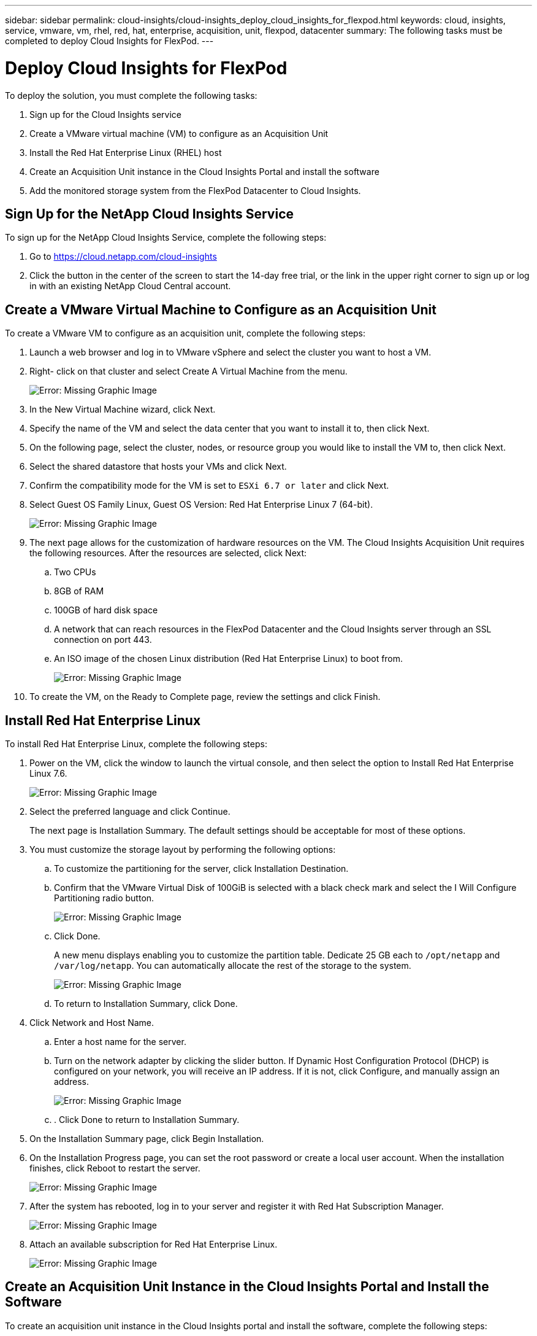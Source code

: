 ---
sidebar: sidebar
permalink: cloud-insights/cloud-insights_deploy_cloud_insights_for_flexpod.html
keywords: cloud, insights, service, vmware, vm, rhel, red, hat, enterprise, acquisition, unit, flexpod, datacenter
summary: The following tasks must be completed to deploy Cloud Insights for FlexPod.
---

= Deploy Cloud Insights for FlexPod
:hardbreaks:
:nofooter:
:icons: font
:linkattrs:
:imagesdir: ./../media/

//
// This file was created with NDAC Version 2.0 (August 17, 2020)
//
// 2021-05-20 15:58:38.813641
//

[.lead]
To deploy the solution, you must complete the following tasks:

. Sign up for the Cloud Insights service
. Create a VMware virtual machine (VM) to configure as an Acquisition Unit
. Install the Red Hat Enterprise Linux (RHEL) host
. Create an Acquisition Unit instance in the Cloud Insights Portal and install the software
. Add the monitored storage system from the FlexPod Datacenter to Cloud Insights.

== Sign Up for the NetApp Cloud Insights Service

To sign up for the NetApp Cloud Insights Service, complete the following steps:

. Go to https://cloud.netapp.com/cloud-insights[https://cloud.netapp.com/cloud-insights^]
. Click the button in the center of the screen to start the 14-day free trial, or the link in the upper right corner to sign up or log in with an existing NetApp Cloud Central account.

== Create a VMware Virtual Machine to Configure as an Acquisition Unit

To create a VMware VM to configure as an acquisition unit, complete the following steps:

. Launch a web browser and log in to VMware vSphere and select the cluster you want to host a VM.
. Right- click on that cluster and select Create A Virtual Machine from the menu.
+
image:cloud-insights_image3.png[Error: Missing Graphic Image]

. In the New Virtual Machine wizard, click Next.
. Specify the name of the VM and select the data center that you want to install it to, then click Next.
. On the following page, select the cluster, nodes, or resource group you would like to install the VM to, then click Next.
. Select the shared datastore that hosts your VMs and click Next.
. Confirm the compatibility mode for the VM is set to `ESXi 6.7 or later` and click Next.
. Select Guest OS Family Linux, Guest OS Version: Red Hat Enterprise Linux 7 (64-bit).
+
image:cloud-insights_image4.png[Error: Missing Graphic Image]

. The next page allows for the customization of hardware resources on the VM. The Cloud Insights Acquisition Unit requires the following resources. After the resources are selected, click Next:
.. Two CPUs
.. 8GB of RAM
.. 100GB of hard disk space
.. A network that can reach resources in the FlexPod Datacenter and the Cloud Insights server through an SSL connection on port 443.
.. An ISO image of the chosen Linux distribution (Red Hat Enterprise Linux) to boot from.
+
image:cloud-insights_image5.png[Error: Missing Graphic Image]

. To create the VM, on the Ready to Complete page, review the settings and click Finish.

== Install Red Hat Enterprise Linux

To install Red Hat Enterprise Linux, complete the following steps:

. Power on the VM, click the window to launch the virtual console, and then select the option to Install Red Hat Enterprise Linux 7.6.
+
image:cloud-insights_image6.png[Error: Missing Graphic Image]

. Select the preferred language and click Continue.
+
The next page is Installation Summary. The default settings should be acceptable for most of these options.

. You must customize the storage layout by performing the following options:
.. To customize the partitioning for the server, click Installation Destination.
.. Confirm that the VMware Virtual Disk of 100GiB is selected with a black check mark and select the I Will Configure Partitioning radio button.
+
image:cloud-insights_image7.png[Error: Missing Graphic Image]

.. Click Done.
+
A new menu displays enabling you to customize the partition table. Dedicate 25 GB each to `/opt/netapp` and `/var/log/netapp`. You can automatically allocate the rest of the storage to the system.
+
image:cloud-insights_image8.png[Error: Missing Graphic Image]

.. To return to Installation Summary, click Done.
. Click Network and Host Name.
.. Enter a host name for the server.
.. Turn on the network adapter by clicking the slider button. If Dynamic Host Configuration Protocol (DHCP) is configured on your network, you will receive an IP address. If it is not, click Configure, and manually assign an address.
+
image:cloud-insights_image9.png[Error: Missing Graphic Image]

.. . Click Done to return to Installation Summary.
. On the Installation Summary page, click Begin Installation.
. On the Installation Progress page, you can set the root password or create a local user account. When the installation finishes, click Reboot to restart the server.
+
image:cloud-insights_image10.png[Error: Missing Graphic Image]

. After the system has rebooted, log in to your server and register it with Red Hat Subscription Manager.
+
image:cloud-insights_image11.png[Error: Missing Graphic Image]

. Attach an available subscription for Red Hat Enterprise Linux.
+
image:cloud-insights_image12.png[Error: Missing Graphic Image]

== Create an Acquisition Unit Instance in the Cloud Insights Portal and Install the Software

To create an acquisition unit instance in the Cloud Insights portal and install the software, complete the following steps:

. From the home page of Cloud Insights, hover over the Admin entry in the main menu to the left and select Data Collectors from the menu.
+
image:cloud-insights_image13.png[Error: Missing Graphic Image]

. In the top center of the Data Collectors page, click the link for Acquisition Units.
+
image:cloud-insights_image14.png[Error: Missing Graphic Image]

. To create a new Acquisition Unit, click the button on the right.
+
image:cloud-insights_image15.png[Error: Missing Graphic Image]

. Select the operating system that you want to use to host your Acquisition Unit and follow the steps to copy the installation script from the web page.
+
In this example, it is a Linux server, which provides a snippet and a token to paste into the CLI on our host. The web page waits for the Acquisition Unit to connect.
+
image:cloud-insights_image16.png[Error: Missing Graphic Image]

. Paste the snippet into the CLI of the Red Hat Enterprise Linux machine that was provisioned and click Enter.
+
image:cloud-insights_image17.png[Error: Missing Graphic Image]
+
The installation program downloads a compressed package and begins the installation. When the installation is complete, you receive a message stating that the Acquisition Unit has been registered with NetApp Cloud Insights.
+
image:cloud-insights_image18.png[Error: Missing Graphic Image]

== Add the Monitored Storage System from the FlexPod Datacenter to Cloud Insights

To add the ONTAP storage system from a FlexPod deployment, complete the following steps:

. Return to the Acquisition Units page on Cloud Insights portal and find the listed newly registered unit. To display a summary of the unit, click the unit.
+
image:cloud-insights_image19.png[Error: Missing Graphic Image]

. To start a wizard to add the storage system, on the Summary page, click the button for creating a data collector. The first page displays all the systems from which data can be collected. Use the search bar to search for ONTAP.
+
image:cloud-insights_image20.png[Error: Missing Graphic Image]

. Select ONTAP Data Management Software.
+
A page displays that enables you to name your deployment and select the Acquisition Unit that you want to use. You can provide the connectivity information and credentials for the ONTAP system and test the connection to confirm.
+
image:cloud-insights_image21.png[Error: Missing Graphic Image]

. Click Complete Setup.
+
The portal returns to the Data Collectors page and the Data Collector begins its first poll to collect data from the ONTAP storage system in the FlexPod Datacenter.
+
image:cloud-insights_image22.png[Error: Missing Graphic Image]
